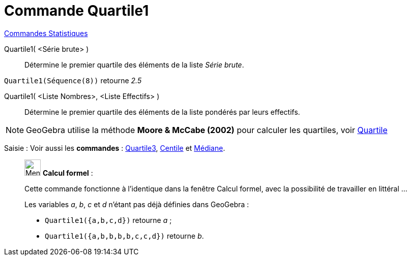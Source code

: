 = Commande Quartile1
:page-en: commands/Quartile1
ifdef::env-github[:imagesdir: /fr/modules/ROOT/assets/images]

xref:commands/Commandes_Statistiques.adoc[Commandes Statistiques]

Quartile1( <Série brute> )::
  Détermine le premier quartile des éléments de la liste _Série brute_.

[EXAMPLE]
====

`++Quartile1(Séquence(8))++` retourne _2.5_

====

Quartile1( <Liste Nombres>, <Liste Effectifs> )::
  Détermine le premier quartile des éléments de la liste pondérés par leurs effectifs.

[NOTE]
====

GeoGebra utilise la méthode *Moore & McCabe (2002)* pour calculer les quartiles, voir
https://mathworld.wolfram.com/Quartile.html[Quartile]

====

[.kcode]#Saisie :# Voir aussi les *commandes* : xref:/commands/Quartile3.adoc[Quartile3], xref:/commands/Centile.adoc[Centile] et xref:/commands/Médiane.adoc[Médiane].

____________________________________________________________

image:32px-Menu_view_cas.svg.png[Menu view cas.svg,width=32,height=32] *Calcul formel* :

Cette commande fonctionne à l'identique dans la fenêtre Calcul formel, avec la possibilité de travailler en littéral ... 

[EXAMPLE]
====
Les variables _a_, _b_, _c_ et _d_ n'étant pas déjà définies dans GeoGebra :

* `++Quartile1({a,b,c,d})++` retourne _a_ ;
* `++Quartile1({a,b,b,b,b,c,c,d})++` retourne _b_.

====

